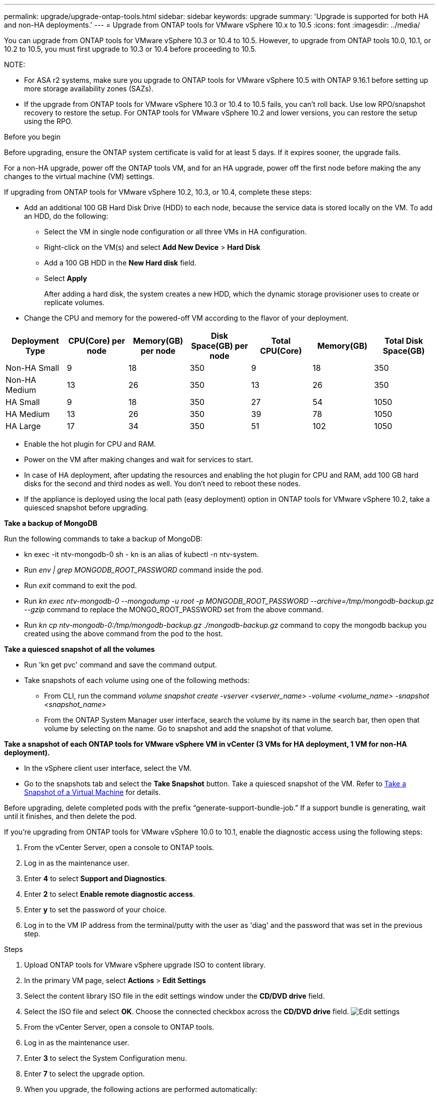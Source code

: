 ---
permalink: upgrade/upgrade-ontap-tools.html
sidebar: sidebar
keywords: upgrade
summary: 'Upgrade is supported for both HA and non-HA deployments.'
---
= Upgrade from ONTAP tools for VMware vSphere 10.x to 10.5
:icons: font
:imagesdir: ../media/

[.lead]
You can upgrade from ONTAP tools for VMware vSphere 10.3 or 10.4 to 10.5. However, to upgrade from ONTAP tools 10.0, 10.1, or 10.2 to 10.5, you must first upgrade to 10.3 or 10.4 before proceeding to 10.5.

NOTE:

* For ASA r2 systems, make sure you upgrade to ONTAP tools for VMware vSphere 10.5 with ONTAP 9.16.1 before setting up more storage availability zones (SAZs).
// https://jira.ngage.netapp.com/browse/OTVDOC-254 updates
* If the upgrade from ONTAP tools for VMware vSphere 10.3 or 10.4 to 10.5 fails, you can't roll back. Use low RPO/snapshot recovery to restore the setup. For ONTAP tools for VMware vSphere 10.2 and lower versions, you can restore the setup using the RPO.

.Before you begin

Before upgrading, ensure the ONTAP system certificate is valid for at least 5 days. If it expires sooner, the upgrade fails.

// 10.5 updates - Jani certificate feature.
For a non-HA upgrade, power off the ONTAP tools VM, and for an HA upgrade, power off the first node before making the any changes to the virtual machine (VM) settings.

If upgrading from ONTAP tools for VMware vSphere 10.2, 10.3, or 10.4, complete these steps:

* Add an additional 100 GB Hard Disk Drive (HDD) to each node, because the service data is stored locally on the VM. To add an HDD, do the following:

** Select the VM in single node configuration or all three VMs in HA configuration.
** Right-click on the VM(s) and select *Add New Device* > *Hard Disk*
** Add a 100 GB HDD in the *New Hard disk* field.
** Select *Apply*
+
After adding a hard disk, the system creates a new HDD, which the dynamic storage provisioner uses to create or replicate volumes.

* Change the CPU and memory for the powered-off VM according to the flavor of your deployment.

|===
|Deployment Type |CPU(Core) per node |Memory(GB) per node |Disk Space(GB) per node| Total CPU(Core) |Memory(GB) |Total Disk Space(GB)

|Non-HA Small
|9
|18
|350
|9
|18
|350

|Non-HA Medium
|13
|26
|350
|13
|26
|350


|HA Small
|9
|18
|350
|27
|54
|1050


|HA Medium
|13
|26
|350
|39
|78
|1050


|HA Large
|17
|34
|350
|51
|102
|1050

|===

* Enable the hot plugin for CPU and RAM.
* Power on the VM after making changes and wait for services to start.
* In case of HA deployment, after updating the resources and enabling the hot plugin for CPU and RAM, add 100 GB hard disks for the second and third nodes as well. You don't need to reboot these nodes.
* If the appliance is deployed using the local path (easy deployment) option in ONTAP tools for VMware vSphere 10.2, take a quiesced snapshot before upgrading.

*Take a backup of MongoDB*

Run the following commands to take a backup of MongoDB:

* kn exec -it ntv-mongodb-0 sh - kn is an alias of kubectl -n ntv-system.
* Run _env | grep MONGODB_ROOT_PASSWORD_ command inside the pod.
* Run _exit_ command to exit the pod.
* Run _kn exec ntv-mongodb-0 --mongodump -u root -p MONGODB_ROOT_PASSWORD --archive=/tmp/mongodb-backup.gz --gzip_ command to replace the MONGO_ROOT_PASSWORD set from the above command.
* Run _kn cp ntv-mongodb-0:/tmp/mongodb-backup.gz ./mongodb-backup.gz_ command to copy the mongodb backup you created using the above command from the pod to the host.

*Take a quiesced snapshot of all the volumes*

* Run 'kn get pvc' command and save the command output.
* Take snapshots of each volume using one of the following methods:
** From CLI, run the command _volume snapshot create -vserver <vserver_name> -volume <volume_name> -snapshot <snapshot_name>_
** From the ONTAP System Manager user interface, search the volume by its name in the search bar, then open that volume by selecting on the name. Go to snapshot and add the snapshot of that volume.

*Take a snapshot of each ONTAP tools for VMware vSphere VM in vCenter (3 VMs for HA deployment, 1 VM for non-HA deployment).*

* In the vSphere client user interface, select the VM.
* Go to the snapshots tab and select the *Take Snapshot* button. Take a quiesced snapshot of the VM. Refer to https://techdocs.broadcom.com/us/en/vmware-cis/vsphere/vsphere/8-0/take-snapshots-of-a-virtual-machine.html[Take a Snapshot of a Virtual Machine^] for details.

Before upgrading, delete completed pods with the prefix “generate-support-bundle-job.” If a support bundle is generating, wait until it finishes, and then delete the pod.

If you're upgrading from ONTAP tools for VMware vSphere 10.0 to 10.1, enable the diagnostic access using the following steps:

. From the vCenter Server, open a console to ONTAP tools.
. Log in as the maintenance user.
. Enter *4* to select *Support and Diagnostics*.
. Enter *2* to select *Enable remote diagnostic access*.
. Enter *y* to set the password of your choice.
. Log in to the VM IP address from the terminal/putty with the user as 'diag' and the password that was set in the previous step.


.Steps

. Upload ONTAP tools for VMware vSphere upgrade ISO to content library.
. In the primary VM page, select *Actions* > *Edit Settings* 
. Select the content library ISO file in the edit settings window under the *CD/DVD drive* field. 
. Select the ISO file and select *OK*. Choose the connected checkbox across the *CD/DVD drive* field.
image:../media/primaryvm-edit-settings.png[Edit settings]
. From the vCenter Server, open a console to ONTAP tools.
. Log in as the maintenance user.
. Enter *3* to select the System Configuration menu.
. Enter *7* to select the upgrade option.
. When you upgrade, the following actions are performed automatically:
.. Certificate upgrade
.. Remote plug-in upgrade

After upgrading to ONTAP tools for VMware vSphere 10.5, you can: 

* Disable the services from the manager user interface
* Move from a non-HA setup to an HA setup
* Scale up a non-HA small configuration to a non-HA medium, or to an HA medium or large configuration.
* For a non-HA upgrade, reboot the ONTAP tools VM to show the changes. For an HA upgrade, reboot the first node to show the changes on the node.

.What's next

After upgrading to ONTAP tools for VMware vSphere 10.5, rescan the SRA adapters to update the VMware Live Site Recovery Storage Replication Adapters page.
// OTVDOC-167 - updated by jani

After you upgrade, manually delete the Trident volumes from ONTAP using the following procedure:

[NOTE]
These steps aren't required if the ONTAP tools for VMware vSphere 10.1 or 10.2 is in non-HA small or medium (local path) configurations.

. From the vCenter Server, open a console to ONTAP tools.
. Log in as the maintenance user.
. Enter *4* to select the *Support and Diagnostics* menu.
. Enter *1* to select the *Access diagnostics shell* option.
. Run the following command
+
----
sudo python3 /home/maint/scripts/ontap_cleanup.py
----
. Enter the ONTAP username and password

This deletes all the Trident volumes in ONTAP used in ONTAP tools for VMware vSphere 10.1/10.2.

.Related information

link:../migrate/migrate-to-latest-ontaptools.html[Migrate from ONTAP tools for VMware vSphere 9.xx to 10.5]
// OTVDOC-164 - jani